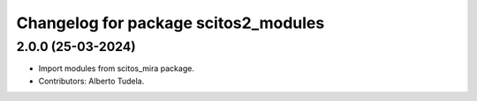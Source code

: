 ^^^^^^^^^^^^^^^^^^^^^^^^^^^^^^^^^
Changelog for package scitos2_modules
^^^^^^^^^^^^^^^^^^^^^^^^^^^^^^^^^

2.0.0 (25-03-2024)
------------------
* Import modules from scitos_mira package.
* Contributors: Alberto Tudela.
